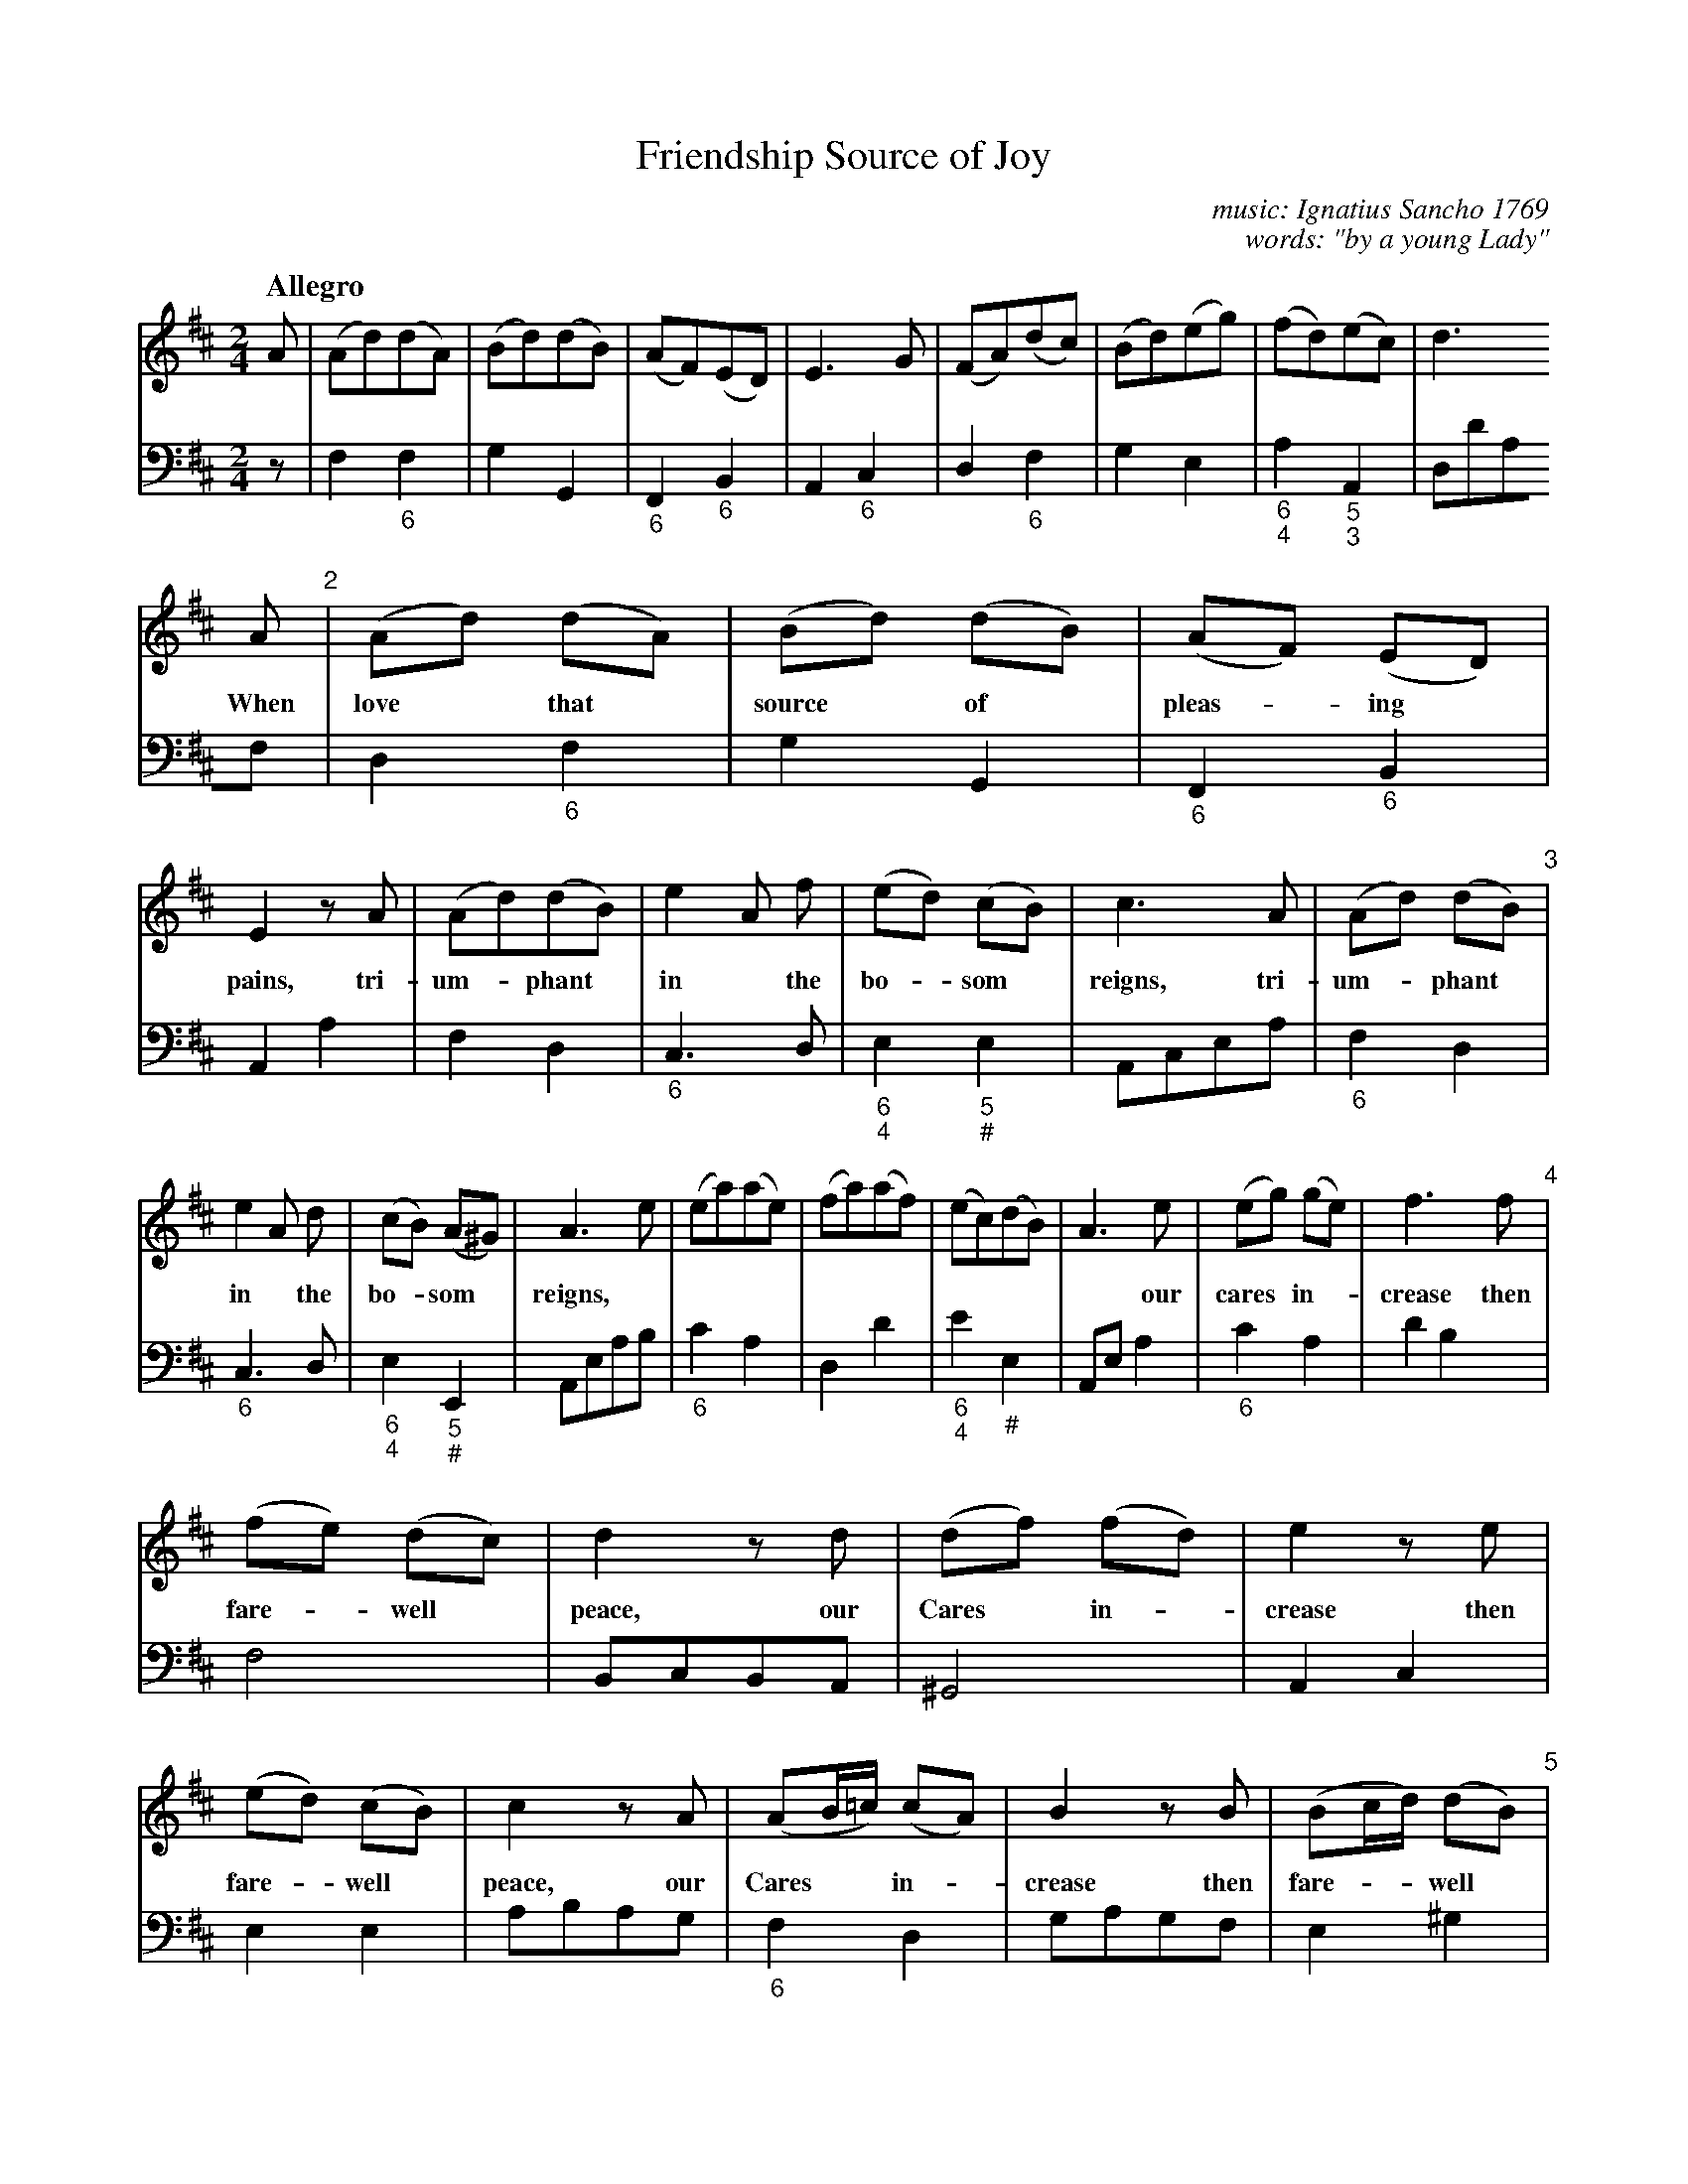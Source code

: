 X: 009
T: Friendship Source of Joy
C: music: Ignatius Sancho 1769
C: words: "by a young Lady"
%R: song, march
B: "A Collection of New Songs", 1769
S: https://brycchancarey.com/sancho/music.htm
S: https://brycchancarey.com/sancho/joy.jpg
Z: 2020 John Chambers <jc:trillian.mit.edu>
M: 2/4
L: 1/8
Q: "Allegro"
K: D
V: 1 brace=2
V: 2 clef=bass middle=d
%%continueall no	% Format to fit the page+scale
% - - - - - - - - - - - - - - - - - - - - - - - - - - - - -
% - - - - - - - - - - - - - - - - - - - - - - - - - - - - -
[V:1] A | (Ad)(dA) | (Bd)(dB) | (AF)(ED) | E3 G | (FA)(dc) | (Bd)(eg) | (fd)(ec) | d3
[V:2] z | f2"_6"f2 | g2G2 | "_6"F2 "_6"B2 | A2 "_6"c2 | d2 "_6"f2 | g2e2 | "_6\n4"a2"_5\n3"A2 | dd'af |
%
[V:1] A "2"| (Ad) (dA) | (Bd) (dB) | (AF) (ED) | E2 zA | (Ad)(dB) | e2 A f | (ed) (cB) | c3 A | (Ad) (dB) "3"|
w: When love* that* source* of* pleas-*ing* pains, tri-um-*phant* in* the bo-*som* reigns, tri-um-*phant*
[V:2]  d2 "_6"f2 | g2 G2 | "_6"F2 "_6"B2 | A2 a2 | f2 d2 | "_6"c3 d | "_6\n4"e2 "_5\n#"e2 | Acea | "_6"f2 d2 |
%
[V:1] e2 A d | (cB) (A^G) | A3 e | (ea)(ae) | (fa)(af) | (ec)(dB) | A3 e | (eg) (ge) | f3 f "4"|
w: in* the bo-*som* reigns,* | | | | ~ our cares* in-* crease then
[V:2] "_6"c3d | "_6\n4"e2 "_5\n#"E2 | Aeab | "_6"c'2a2 | d2d'2 | "_6\n4"e'2 "_#"e2 | Aea2 | "_6"c'2a2 | d'2b2 |
%
[V:1] (fe) (dc) | d2 zd | (df) (fd) | e2 ze | (ed) (cB) | c2 zA | (AB/=c/) (cA) | B2 zB | (Bc/d/) (dB) "5"|
w: fare-*well* peace, our Cares* in-*crease then fare-*well* peace, our Cares** in-*crease then fare-**well*
[V:2] f4 | BcBA | ^G4 | A2c2 | e2e2 | abag | "_6"f2d2 | gagf | e2^g2 |
%
[V:1] c2 ze | fafc & f2zc | dfdB & d2zB | (AF) (GE) | F2 ze | fafc & f2zc | dfdB & d2zB | AF GE | DAd=c "6"|
w: peace yet still,** yet still** we hug* our* chain, yet still,** yet still** we hug* our* chain.***
[V:2] Aabc' | d2a2 | b2g2 | "_6\n4"a2 "_5\n3"A2 | dfac' | d'2a2 | b2g2 | "_6\n4"a2 "_5\n3"a2 | d2f2 |
%
[V:1] (BG)(ed) | (cA)(fe) | (dg)(gf) | e2ze | fafc | dfdB | AF {A}GF/E/ | D3 |]
[V:2] g2e2 | a2f2 | b2"_6\n"c'd' | A"_3"a"_3"b"_3"c' | d'2za | bd'bg | "_6\n4"a2 "_5\n3"A2 | dA D |]
%
W:2. Not so is friendships gentle sway,
W:   Mild and serene as dawning day;
W:   . Parent of smiles,
W:   . Our grief beguiles,
W:   And drives each care away.
W:
W:3. Let friendship then our thoughts employ,
W:   For charming friendship ne'er can cloy;
W:   . Cupid no more
W:   . Weel the adore
W:   Friendships the source of Joy.
W:
